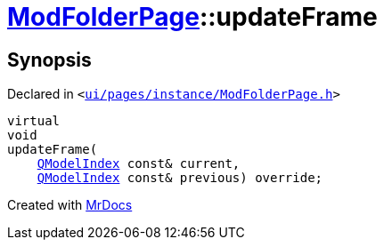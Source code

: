 [#ModFolderPage-updateFrame]
= xref:ModFolderPage.adoc[ModFolderPage]::updateFrame
:relfileprefix: ../
:mrdocs:


== Synopsis

Declared in `&lt;https://github.com/PrismLauncher/PrismLauncher/blob/develop/launcher/ui/pages/instance/ModFolderPage.h#L60[ui&sol;pages&sol;instance&sol;ModFolderPage&period;h]&gt;`

[source,cpp,subs="verbatim,replacements,macros,-callouts"]
----
virtual
void
updateFrame(
    xref:QModelIndex.adoc[QModelIndex] const& current,
    xref:QModelIndex.adoc[QModelIndex] const& previous) override;
----



[.small]#Created with https://www.mrdocs.com[MrDocs]#
